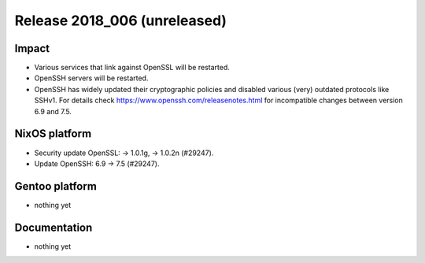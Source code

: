 .. XXX update on release :Publish Date: YYYY-MM-DD

Release 2018_006 (unreleased)
-----------------------------

Impact
^^^^^^

* Various services that link against OpenSSL will be restarted.
* OpenSSH servers will be restarted.
* OpenSSH has widely updated their cryptographic policies and disabled various (very) outdated protocols like SSHv1. For details check https://www.openssh.com/releasenotes.html for incompatible changes between version 6.9 and 7.5.


NixOS platform
^^^^^^^^^^^^^^

* Security update OpenSSL: -> 1.0.1g, -> 1.0.2n (#29247).
* Update OpenSSH: 6.9 -> 7.5 (#29247).


Gentoo platform
^^^^^^^^^^^^^^^

* nothing yet


Documentation
^^^^^^^^^^^^^

* nothing yet


.. vim: set spell spelllang=en:
